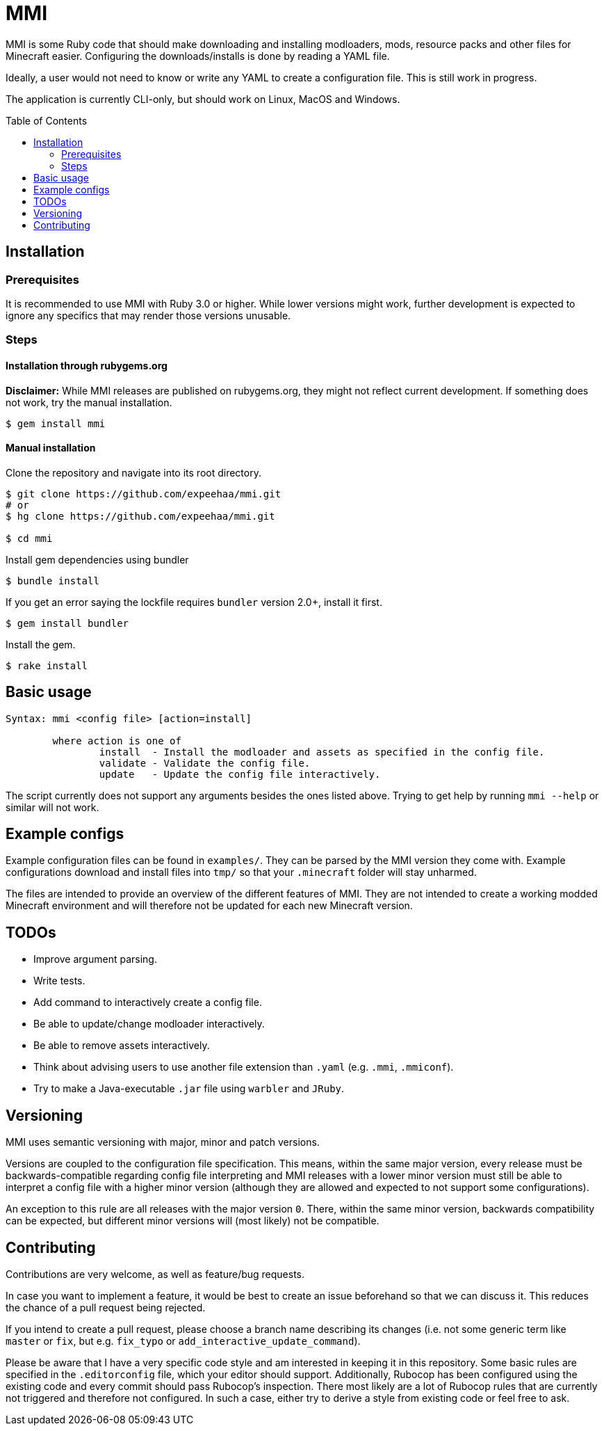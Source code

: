 :toc:
:toc-placement!:

= MMI

MMI is some Ruby code that should make downloading and installing modloaders, mods, resource packs and other files for Minecraft easier.
Configuring the downloads/installs is done by reading a YAML file.

Ideally, a user would not need to know or write any YAML to create a configuration file.
This is still work in progress.

The application is currently CLI-only, but should work on Linux, MacOS and Windows.

toc::[]

== Installation

=== Prerequisites

It is recommended to use MMI with Ruby 3.0 or higher.
While lower versions might work, further development is expected to ignore any specifics that may render those versions unusable.

=== Steps

==== Installation through rubygems.org

[example]
====
*Disclaimer:* While MMI releases are published on rubygems.org, they might not reflect current development.
If something does not work, try the manual installation.
====

[source,bash]
----
$ gem install mmi
----

==== Manual installation

Clone the repository and navigate into its root directory.

[source,bash]
----
$ git clone https://github.com/expeehaa/mmi.git
# or
$ hg clone https://github.com/expeehaa/mmi.git

$ cd mmi
----

Install gem dependencies using bundler

[source,bash]
----
$ bundle install
----

If you get an error saying the lockfile requires `bundler` version 2.0+, install it first.

[source,bash]
----
$ gem install bundler
----

Install the gem.

[source,bash]
----
$ rake install
----

== Basic usage

[source,text]
----
Syntax: mmi <config file> [action=install]

	where action is one of
		install  - Install the modloader and assets as specified in the config file.
		validate - Validate the config file.
		update   - Update the config file interactively.
----

The script currently does not support any arguments besides the ones listed above.
Trying to get help by running `mmi --help` or similar will not work.

== Example configs

Example configuration files can be found in `examples/`.
They can be parsed by the MMI version they come with.
Example configurations download and install files into `tmp/` so that your `.minecraft` folder will stay unharmed.

The files are intended to provide an overview of the different features of MMI.
They are not intended to create a working modded Minecraft environment and will therefore not be updated for each new Minecraft version.

== TODOs

* Improve argument parsing.
* Write tests.
* Add command to interactively create a config file.
* Be able to update/change modloader interactively.
* Be able to remove assets interactively.
* Think about advising users to use another file extension than `.yaml` (e.g. `.mmi`, `.mmiconf`).
* Try to make a Java-executable `.jar` file using `warbler` and `JRuby`.

== Versioning

MMI uses semantic versioning with major, minor and patch versions.

Versions are coupled to the configuration file specification.
This means, within the same major version, every release must be backwards-compatible regarding config file interpreting and MMI releases with a lower minor version must still be able to interpret a config file with a higher minor version (although they are allowed and expected to not support some configurations).

An exception to this rule are all releases with the major version `0`.
There, within the same minor version, backwards compatibility can be expected, but different minor versions will (most likely) not be compatible.

== Contributing

Contributions are very welcome, as well as feature/bug requests.

In case you want to implement a feature, it would be best to create an issue beforehand so that we can discuss it.
This reduces the chance of a pull request being rejected.

If you intend to create a pull request, please choose a branch name describing its changes (i.e. not some generic term like `master` or `fix`, but e.g. `fix_typo` or `add_interactive_update_command`).

Please be aware that I have a very specific code style and am interested in keeping it in this repository.
Some basic rules are specified in the `.editorconfig` file, which your editor should support.
Additionally, Rubocop has been configured using the existing code and every commit should pass Rubocop’s inspection.
There most likely are a lot of Rubocop rules that are currently not triggered and therefore not configured.
In such a case, either try to derive a style from existing code or feel free to ask.
